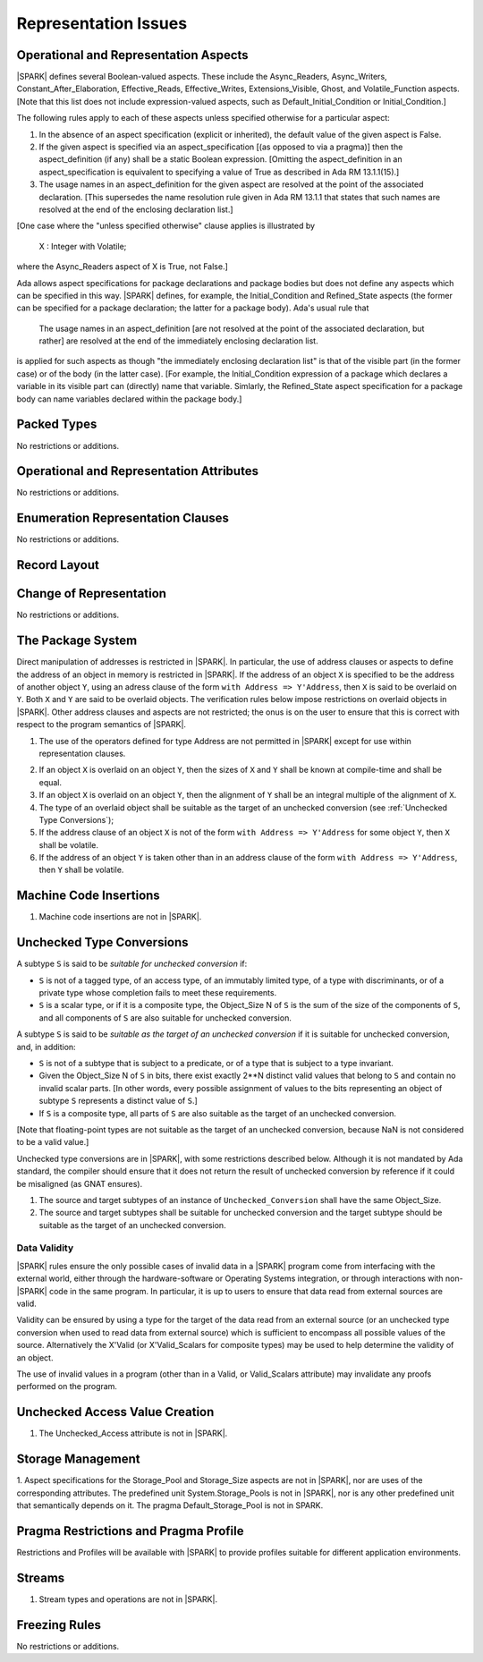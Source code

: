 Representation Issues
=====================

Operational and Representation Aspects
---------------------------------------

|SPARK| defines several Boolean-valued aspects. These include the
Async_Readers, Async_Writers, Constant_After_Elaboration,
Effective_Reads, Effective_Writes, Extensions_Visible, Ghost,
and Volatile_Function aspects.
[Note that this list does not include expression-valued aspects,
such as Default_Initial_Condition or Initial_Condition.]

The following rules apply to each of these aspects unless specified
otherwise for a particular aspect:

1. In the absence of an aspect specification (explicit or inherited),
   the default value of the given aspect is False.

2. If the given aspect is specified via an aspect_specification
   [(as opposed to via a pragma)] then the aspect_definition
   (if any) shall be a static Boolean expression.
   [Omitting the aspect_definition in an aspect_specification is equivalent
   to specifying a value of True as described in Ada RM 13.1.1(15).]

3. The usage names in an aspect_definition for the given aspect are
   resolved at the point of the associated declaration. [This supersedes
   the name resolution rule given in Ada RM 13.1.1 that states that such names
   are resolved at the end of the enclosing declaration list.]

[One case where the "unless specified otherwise" clause applies
is illustrated by

   X : Integer with Volatile;

where the Async_Readers aspect of X is True, not False.]

Ada allows aspect specifications for package declarations and package
bodies but does not define any aspects which can be specified in this
way. |SPARK| defines, for example, the Initial_Condition and Refined_State
aspects (the former can be specified for a package declaration; the latter
for a package body). Ada's usual rule that

   The usage names in an aspect_definition [are not resolved at the point of
   the associated declaration, but rather] are resolved at the end of the
   immediately enclosing declaration list.

is applied for such aspects as though "the immediately enclosing
declaration list" is that of the visible part (in the former case) or of
the body (in the latter case).
[For example, the Initial_Condition expression of a package which declares a
variable in its visible part can (directly) name that variable. Simlarly, the
Refined_State aspect specification for a package body can name variables
declared within the package body.]

Packed Types
------------

No restrictions or additions.

Operational and Representation Attributes
-----------------------------------------

No restrictions or additions.

Enumeration Representation Clauses
----------------------------------

No restrictions or additions.

Record Layout
-------------

Change of Representation
------------------------

No restrictions or additions.

The Package System
------------------

Direct manipulation of addresses is restricted in |SPARK|. In particular, the
use of address clauses or aspects to define the address of an object in memory
is restricted in |SPARK|. If the address of an object ``X`` is specified to be
the address of another object ``Y``, using an adress clause of the form ``with
Address => Y'Address``, then ``X`` is said to be overlaid on ``Y``. Both ``X``
and ``Y`` are said to be overlaid objects. The verification rules below impose
restrictions on overlaid objects in |SPARK|. Other address clauses and aspects
are not restricted; the onus is on the user to ensure that this is correct with
respect to the program semantics of |SPARK|.

.. centered:: **Legality Rules**

1. The use of the operators defined for type Address are not permitted
   in |SPARK| except for use within representation clauses.

.. centered:: **Verification Rules**

2. If an object ``X`` is overlaid on an object ``Y``, then the sizes of ``X``
   and ``Y`` shall be known at compile-time and shall be equal.

3. If an object ``X`` is overlaid on an object ``Y``, then the alignment of
   ``Y`` shall be an integral multiple of the alignment of ``X``.

4. The type of an overlaid object shall be suitable as the target of an unchecked conversion
   (see :ref:`Unchecked Type Conversions`);

5. If the address clause of an object ``X`` is not of the form ``with Address
   => Y'Address`` for some object ``Y``, then ``X`` shall be volatile.

6. If the address of an object ``Y`` is taken other than in an address clause
   of the form ``with Address => Y'Address``, then ``Y`` shall be volatile.


Machine Code Insertions
-----------------------

.. centered:: **Legality Rules**

1. Machine code insertions are not in |SPARK|.


Unchecked Type Conversions
--------------------------

A subtype ``S`` is said to be `suitable for unchecked conversion` if:

- ``S`` is not of a tagged type, of an access type, of an immutably
  limited type, of a type with discriminants, or of a private type whose
  completion fails to meet these requirements.

- ``S`` is a scalar type, or if it is a composite type, the Object_Size N of
  ``S`` is the sum of the size of the components of ``S``, and all components
  of ``S`` are also suitable for unchecked conversion.

A subtype ``S`` is said to be `suitable as the target of an unchecked
conversion` if it is suitable for unchecked conversion, and, in addition:

- ``S`` is not of a subtype that is subject to a predicate, or of a type
  that is subject to a type invariant.
- Given the Object_Size N of ``S`` in bits, there exist exactly 2**N distinct
  valid values that belong to ``S`` and contain no invalid scalar parts.  [In
  other words, every possible assignment of values to the bits representing an
  object of subtype ``S`` represents a distinct value of ``S``.]
- If ``S`` is a composite type, all parts of ``S`` are also suitable as the
  target of an unchecked conversion.

[Note that floating-point types are not suitable as the target of an unchecked
conversion, because NaN is not considered to be a valid value.]

Unchecked type conversions are in |SPARK|, with some restrictions described
below. Although it is not mandated by Ada standard, the compiler should ensure
that it does not return the result of unchecked conversion by reference if it
could be misaligned (as GNAT ensures).

.. centered:: **Verification Rules**

1. The source and target subtypes of an instance of ``Unchecked_Conversion``
   shall have the same Object_Size.

2. The source and target subtypes shall be suitable for unchecked conversion
   and the target subtype should be suitable as the target of an unchecked
   conversion.

Data Validity
~~~~~~~~~~~~~

|SPARK| rules ensure the only possible cases of invalid data in a |SPARK|
program come from interfacing with the external world, either through the
hardware-software or Operating Systems integration, or through interactions
with non-|SPARK| code in the same program. In particular, it is up to users to
ensure that data read from external sources are valid.

Validity can be ensured by using a type for the target of the data read from an
external source (or an unchecked type conversion when used to read data from
external source) which is sufficient to encompass all possible values of the
source.  Alternatively the X'Valid (or X'Valid_Scalars for composite types) may
be used to help determine the validity of an object.

The use of invalid values in a program (other than in a Valid, or Valid_Scalars
attribute) may invalidate any proofs performed on the program.

Unchecked Access Value Creation
-------------------------------

.. centered:: **Legality Rules**


1. The Unchecked_Access attribute is not in |SPARK|.


Storage Management
------------------

.. centered:: **Legality Rules**


1. Aspect specifications for the Storage_Pool and Storage_Size aspects
are not in |SPARK|, nor are uses of the corresponding attributes.
The predefined unit System.Storage_Pools is not in |SPARK|, nor is
any other predefined unit that semantically depends on it. The pragma
Default_Storage_Pool is not in SPARK.


Pragma Restrictions and Pragma Profile
--------------------------------------

Restrictions and Profiles will be available with |SPARK| to provide profiles
suitable for different application environments.

Streams
-------

.. centered:: **Legality Rules**


1. Stream types and operations are not in |SPARK|.


Freezing Rules
--------------

No restrictions or additions.
